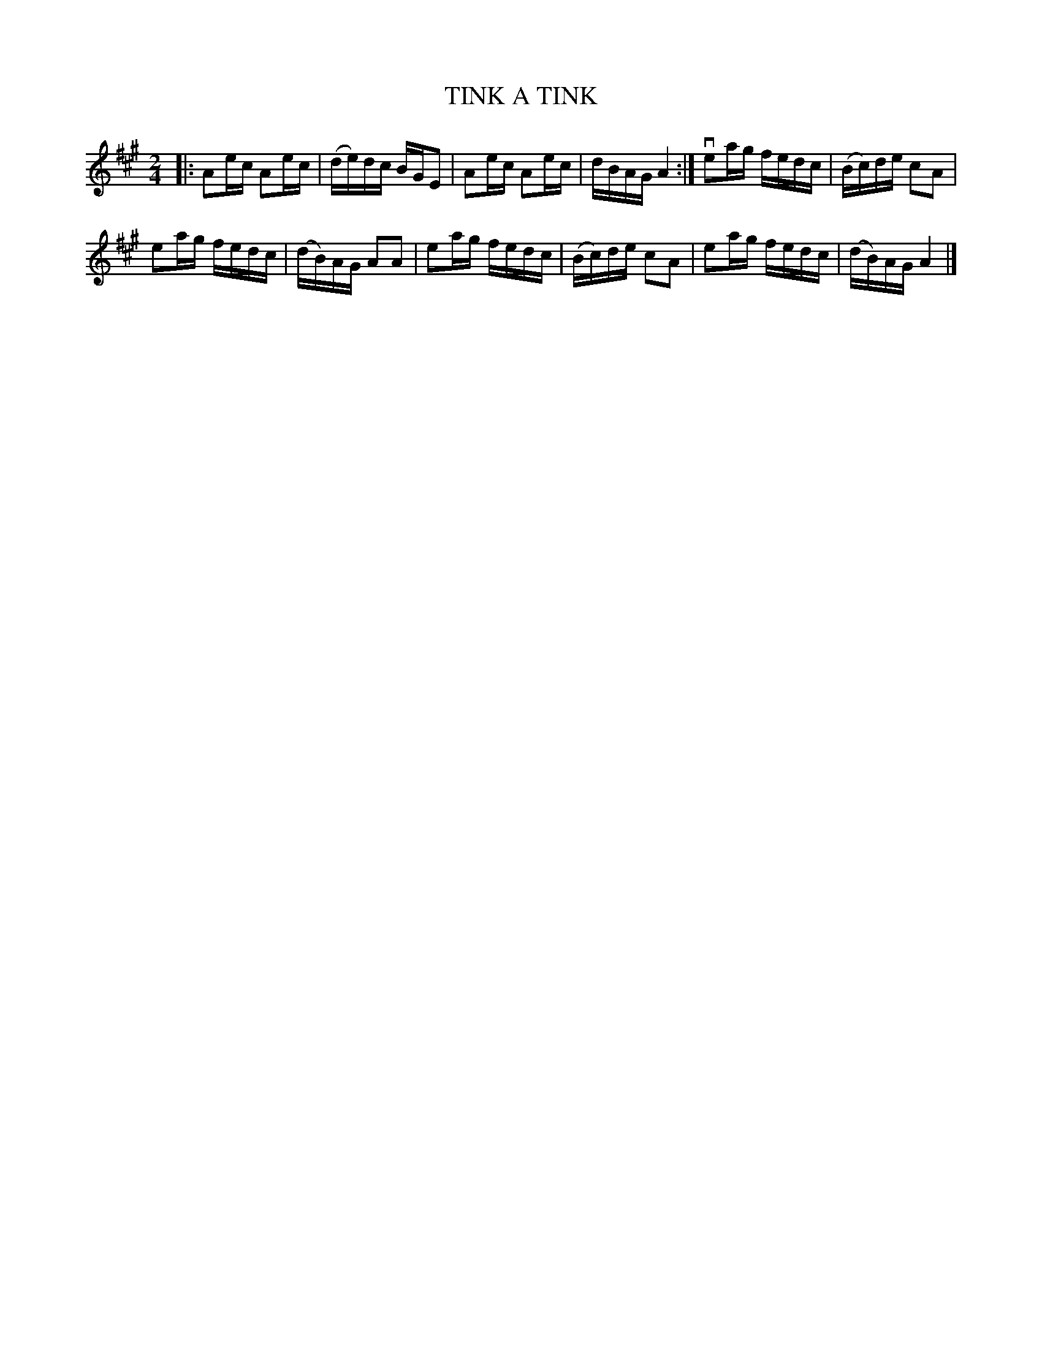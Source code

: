 X: 129013
T: TINK A TINK
%R: reel
B: James Kerr "Merry Melodies" v.1 p.29 s.0 #13
Z: 2016 John Chambers <jc:trillian.mit.edu>
M: 2/4
L: 1/16
K: A
|:\
A2ec A2ec | (de)dc BGE2 |\
A2ec A2ec | dBAG A4 :|\
ve2ag fedc | (Bc)de c2A2 |
e2ag fedc | (dB)AG A2A2 |\
e2ag fedc | (Bc)de c2A2 |\
e2ag fedc | (dB)AG A4 |]
